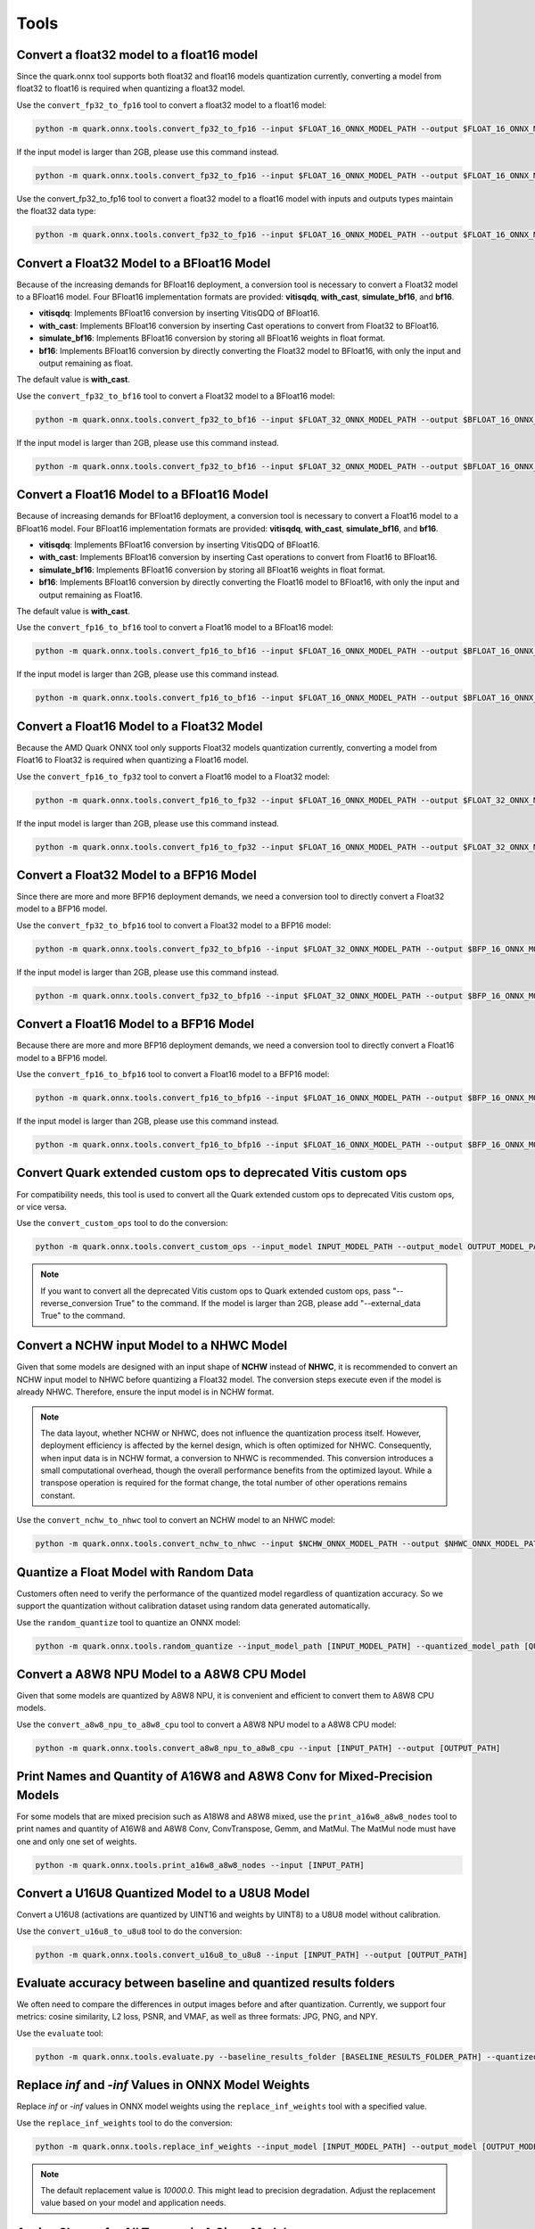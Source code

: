Tools
=====

Convert a float32 model to a float16 model
------------------------------------------

Since the quark.onnx tool supports both float32 and float16 models quantization currently, converting a model from float32 to float16 is required when quantizing a float32 model.

Use the ``convert_fp32_to_fp16`` tool to convert a float32 model to a float16 model:

.. code-block:: bash

    python -m quark.onnx.tools.convert_fp32_to_fp16 --input $FLOAT_16_ONNX_MODEL_PATH --output $FLOAT_16_ONNX_MODEL_PATH

If the input model is larger than 2GB, please use this command instead.

.. code-block:: bash

    python -m quark.onnx.tools.convert_fp32_to_fp16 --input $FLOAT_16_ONNX_MODEL_PATH --output $FLOAT_16_ONNX_MODEL_PATH --save_as_external_data

Use the convert_fp32_to_fp16 tool to convert a float32 model to a float16 model with inputs and outputs types maintain the float32 data type:

.. code-block:: bash

    python -m quark.onnx.tools.convert_fp32_to_fp16 --input $FLOAT_16_ONNX_MODEL_PATH --output $FLOAT_16_ONNX_MODEL_PATH --keep_io_types


Convert a Float32 Model to a BFloat16 Model
-------------------------------------------

Because of the increasing demands for BFloat16 deployment, a conversion tool is necessary to convert a Float32 model to a BFloat16 model. Four BFloat16 implementation formats are provided: **vitisqdq**, **with_cast**, **simulate_bf16**, and **bf16**.

- **vitisqdq**: Implements BFloat16 conversion by inserting VitisQDQ of BFloat16.
- **with_cast**: Implements BFloat16 conversion by inserting Cast operations to convert from Float32 to BFloat16.
- **simulate_bf16**: Implements BFloat16 conversion by storing all BFloat16 weights in float format.
- **bf16**: Implements BFloat16 conversion by directly converting the Float32 model to BFloat16, with only the input and output remaining as float.

The default value is **with_cast**.

Use the ``convert_fp32_to_bf16`` tool to convert a Float32 model to a BFloat16 model:

.. code-block:: bash

    python -m quark.onnx.tools.convert_fp32_to_bf16 --input $FLOAT_32_ONNX_MODEL_PATH --output $BFLOAT_16_ONNX_MODEL_PATH --format $BFLOAT_FORMAT

If the input model is larger than 2GB, please use this command instead.

.. code-block:: bash

    python -m quark.onnx.tools.convert_fp32_to_bf16 --input $FLOAT_32_ONNX_MODEL_PATH --output $BFLOAT_16_ONNX_MODEL_PATH --format $BFLOAT_FORMAT --save_as_external_data

Convert a Float16 Model to a BFloat16 Model
-------------------------------------------

Because of increasing demands for BFloat16 deployment, a conversion tool is necessary to convert a Float16 model to a BFloat16 model. Four BFloat16 implementation formats are provided: **vitisqdq**, **with_cast**, **simulate_bf16**, and **bf16**.

- **vitisqdq**: Implements BFloat16 conversion by inserting VitisQDQ of BFloat16.
- **with_cast**: Implements BFloat16 conversion by inserting Cast operations to convert from Float16 to BFloat16.
- **simulate_bf16**: Implements BFloat16 conversion by storing all BFloat16 weights in float format.
- **bf16**: Implements BFloat16 conversion by directly converting the Float16 model to BFloat16, with only the input and output remaining as Float16.

The default value is **with_cast**.

Use the ``convert_fp16_to_bf16`` tool to convert a Float16 model to a BFloat16 model:

.. code-block:: bash

    python -m quark.onnx.tools.convert_fp16_to_bf16 --input $FLOAT_16_ONNX_MODEL_PATH --output $BFLOAT_16_ONNX_MODEL_PATH --format $BFLOAT_FORMAT

If the input model is larger than 2GB, please use this command instead.

.. code-block:: bash

    python -m quark.onnx.tools.convert_fp16_to_bf16 --input $FLOAT_16_ONNX_MODEL_PATH --output $BFLOAT_16_ONNX_MODEL_PATH --format $BFLOAT_FORMAT --save_as_external_data

Convert a Float16 Model to a Float32 Model
------------------------------------------

Because the AMD Quark ONNX tool only supports Float32 models quantization currently, converting a model from Float16 to Float32 is required when quantizing a Float16 model.

Use the ``convert_fp16_to_fp32`` tool to convert a Float16 model to a
Float32 model:

.. code-block:: bash

    python -m quark.onnx.tools.convert_fp16_to_fp32 --input $FLOAT_16_ONNX_MODEL_PATH --output $FLOAT_32_ONNX_MODEL_PATH

If the input model is larger than 2GB, please use this command instead.

.. code-block:: bash

    python -m quark.onnx.tools.convert_fp16_to_fp32 --input $FLOAT_16_ONNX_MODEL_PATH --output $FLOAT_32_ONNX_MODEL_PATH --save_as_external_data

Convert a Float32 Model to a BFP16 Model
----------------------------------------

Since there are more and more BFP16 deployment demands, we need a conversion tool to directly convert a Float32 model to a BFP16 model.

Use the ``convert_fp32_to_bfp16`` tool to convert a Float32 model to a BFP16 model:

.. code-block:: bash

    python -m quark.onnx.tools.convert_fp32_to_bfp16 --input $FLOAT_32_ONNX_MODEL_PATH --output $BFP_16_ONNX_MODEL_PATH

If the input model is larger than 2GB, please use this command instead.

.. code-block:: bash

    python -m quark.onnx.tools.convert_fp32_to_bfp16 --input $FLOAT_32_ONNX_MODEL_PATH --output $BFP_16_ONNX_MODEL_PATH --save_as_external_data

Convert a Float16 Model to a BFP16 Model
----------------------------------------

Because there are more and more BFP16 deployment demands, we need a conversion tool to directly convert a Float16 model to a BFP16 model.

Use the ``convert_fp16_to_bfp16`` tool to convert a Float16 model to a BFP16 model:

.. code-block:: bash

    python -m quark.onnx.tools.convert_fp16_to_bfp16 --input $FLOAT_16_ONNX_MODEL_PATH --output $BFP_16_ONNX_MODEL_PATH

If the input model is larger than 2GB, please use this command instead.

.. code-block:: bash

    python -m quark.onnx.tools.convert_fp16_to_bfp16 --input $FLOAT_16_ONNX_MODEL_PATH --output $BFP_16_ONNX_MODEL_PATH --save_as_external_data

Convert Quark extended custom ops to deprecated Vitis custom ops
----------------------------------------------------------------

For compatibility needs, this tool is used to convert all the Quark extended custom ops to deprecated Vitis custom ops, or vice versa.

Use the ``convert_custom_ops`` tool to do the conversion:

.. code-block:: bash

    python -m quark.onnx.tools.convert_custom_ops --input_model INPUT_MODEL_PATH --output_model OUTPUT_MODEL_PATH

.. note::

    If you want to convert all the deprecated Vitis custom ops to Quark extended custom ops, pass "--reverse_conversion True" to the command. If the model is larger than 2GB, please add "--external_data True" to the command.

Convert a NCHW input Model to a NHWC Model
------------------------------------------

Given that some models are designed with an input shape of **NCHW** instead of **NHWC**, it is recommended to convert an NCHW input model to NHWC before quantizing a Float32 model. The conversion steps execute even if the model is already NHWC. Therefore, ensure the input model is in NCHW format.

.. note::

    The data layout, whether NCHW or NHWC, does not influence the quantization process itself. However, deployment efficiency is affected by the kernel design, which is often optimized for NHWC. Consequently, when input data is in NCHW format, a conversion to NHWC is recommended. This conversion introduces a small computational overhead, though the overall performance benefits from the optimized layout. While a transpose operation is required for the format change, the total number of other operations remains constant.

Use the ``convert_nchw_to_nhwc`` tool to convert an NCHW model to an NHWC model:

.. code-block:: bash

    python -m quark.onnx.tools.convert_nchw_to_nhwc --input $NCHW_ONNX_MODEL_PATH --output $NHWC_ONNX_MODEL_PATH

Quantize a Float Model with Random Data
----------------------------------------

Customers often need to verify the performance of the quantized model regardless of quantization accuracy. So we support the quantization without calibration dataset using random data generated automatically.

Use the ``random_quantize`` tool to quantize an ONNX model:

.. code-block:: bash

    python -m quark.onnx.tools.random_quantize --input_model_path [INPUT_MODEL_PATH] --quantized_model_path [QUANTIZED_MODEL_PATH]

Convert a A8W8 NPU Model to a A8W8 CPU Model
--------------------------------------------

Given that some models are quantized by A8W8 NPU, it is convenient and efficient to convert them to A8W8 CPU models.

Use the ``convert_a8w8_npu_to_a8w8_cpu`` tool to convert a A8W8 NPU model to a A8W8 CPU model:

.. code-block:: bash

   python -m quark.onnx.tools.convert_a8w8_npu_to_a8w8_cpu --input [INPUT_PATH] --output [OUTPUT_PATH]

Print Names and Quantity of A16W8 and A8W8 Conv for Mixed-Precision Models
--------------------------------------------------------------------------

For some models that are mixed precision such as A18W8 and A8W8 mixed, use the ``print_a16w8_a8w8_nodes`` tool to print names and quantity of A16W8 and A8W8 Conv, ConvTranspose, Gemm, and MatMul. The MatMul node must have one and only one set of weights.

.. code-block:: bash

   python -m quark.onnx.tools.print_a16w8_a8w8_nodes --input [INPUT_PATH]

Convert a U16U8 Quantized Model to a U8U8 Model
-----------------------------------------------

Convert a U16U8 (activations are quantized by UINT16 and weights by UINT8) to a U8U8 model without calibration.

Use the ``convert_u16u8_to_u8u8`` tool to do the conversion:

.. code-block:: bash

    python -m quark.onnx.tools.convert_u16u8_to_u8u8 --input [INPUT_PATH] --output [OUTPUT_PATH]

Evaluate accuracy between baseline and quantized results folders
----------------------------------------------------------------

We often need to compare the differences in output images before and after quantization. Currently, we support four metrics: cosine similarity, L2 loss, PSNR, and VMAF, as well as three formats: JPG, PNG, and NPY.

Use the ``evaluate`` tool:

.. code-block:: bash

    python -m quark.onnx.tools.evaluate.py --baseline_results_folder [BASELINE_RESULTS_FOLDER_PATH] --quantized_results_folder [QUANTIZED_RESULTS_FOLDER_PATH]

Replace `inf` and `-inf` Values in ONNX Model Weights
-----------------------------------------------------

Replace `inf` or `-inf` values in ONNX model weights using the ``replace_inf_weights`` tool with a specified value.

Use the ``replace_inf_weights`` tool to do the conversion:

.. code-block:: bash

   python -m quark.onnx.tools.replace_inf_weights --input_model [INPUT_MODEL_PATH] --output_model [OUTPUT_MODEL_PATH] --replace_inf_value [REPLACE_INF_VALUE]

.. note::

    The default replacement value is `10000.0`. This might lead to precision degradation. Adjust the replacement value based on your model and application needs.

Assign Shapes for All Tensors in A Given Model
----------------------------------------------

An onnx model may be missing the shape of some tensors. So we provide a tool that automatically assigns the correct shape to all tensors, regardless of whether the input model is a float model or a QDQ model.

Use the ``fix_shapes`` tool:

.. code-block:: bash

    python -m quark.onnx.tools.fix_shapes --input_model_path [INPUT_MODEL_PATH] --output_model_path [OUTPUT_MODEL_PATH]

Convert the Int32 Bias of the Quantized Model to Int16
------------------------------------------------------

The bias in a quantized model may need to be int16 instead of int32 in some cases. So we provide a tool that converts the int32 bias of a quantized model to int16.

.. note::

    1. ONNXRuntime only supports Int16 Bias inference when the opset version is 21 or higher, so please ensure that the input model's opset version is 21 or higher.

.. note::

    2. It is recommended to use the parameter **Int16Bias** together with **ADAROUND** or **ADAQUANT**; otherwise, the quantized model with Int16 bias may suffer from poor accuracy.

Use the ``convert_bias_int32_to_int16`` tool:

.. code-block:: bash

    python -m quark.onnx.tools.convert_bias_int32_to_int16 --input_model_path [INPUT_MODEL_PATH] --output_model_path [OUTPUT_MODEL_PATH]
